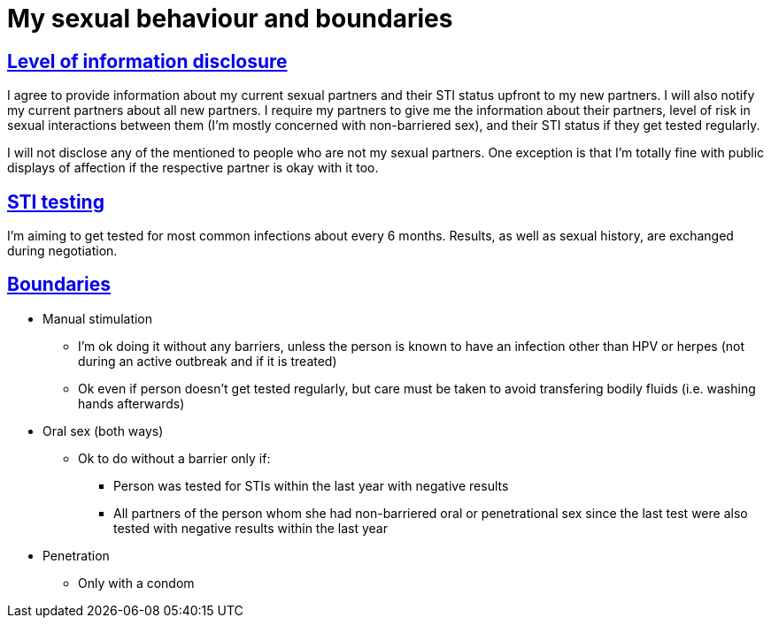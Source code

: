 = My sexual behaviour and boundaries
:sectlinks:
:sectanchors:

[[privacy]]
== Level of information disclosure

I agree to provide information about my current sexual partners and their STI status upfront to my new partners. I will also notify my current partners about all new partners. I require my partners to give me the information about their partners, level of risk in sexual interactions between them (I'm mostly concerned with non-barriered sex), and their STI status if they get tested regularly.

I will not disclose any of the mentioned to people who are not my sexual partners. One exception is that I'm totally fine with public displays of affection if the respective partner is okay with it too.

[[testing]]
== STI testing

I'm aiming to get tested for most common infections about every 6 months. Results, as well as sexual history, are exchanged during negotiation.

[[boundaries]]
== Boundaries

* Manual stimulation
** I'm ok doing it without any barriers, unless the person is known to have an infection other than HPV or herpes (not during an active outbreak and if it is treated)
** Ok even if person doesn't get tested regularly, but care must be taken to avoid transfering bodily fluids (i.e. washing hands afterwards)
* Oral sex (both ways)
** Ok to do without a barrier only if:
*** Person was tested for STIs within the last year with negative results
*** All partners of the person whom she had non-barriered oral or penetrational sex since the last test were also tested with negative results within the last year
* Penetration
** Only with a condom
